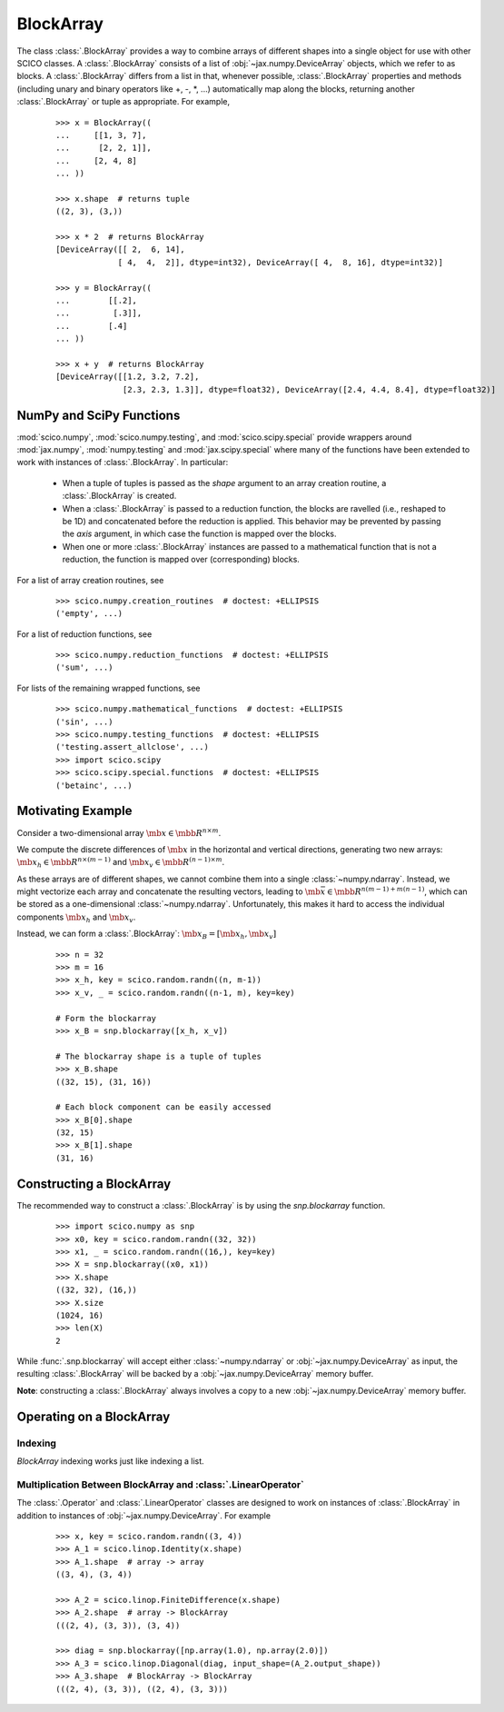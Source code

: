 .. _blockarray_class:

BlockArray
==========

 .. testsetup::

   >>> import scico
   >>> import scico.numpy as snp
   >>> from scico.numpy import BlockArray
   >>> import numpy as np
   >>> import jax.numpy

The class :class:`.BlockArray` provides a way to combine arrays of
different shapes into a single object for use with other SCICO classes.
A :class:`.BlockArray` consists of a list of :obj:`~jax.numpy.DeviceArray` objects,
which we refer to as blocks. A :class:`.BlockArray` differs from a list in
that, whenever possible, :class:`.BlockArray` properties and methods
(including unary and binary operators like +, -, \*, ...) automatically
map along the blocks, returning another :class:`.BlockArray` or tuple as
appropriate. For example,

  ::

    >>> x = BlockArray((
    ...     [[1, 3, 7],
    ...      [2, 2, 1]],
    ...     [2, 4, 8]
    ... ))

    >>> x.shape  # returns tuple
    ((2, 3), (3,))

    >>> x * 2  # returns BlockArray
    [DeviceArray([[ 2,  6, 14],
		 [ 4,  4,  2]], dtype=int32), DeviceArray([ 4,  8, 16], dtype=int32)]

    >>> y = BlockArray((
    ...        [[.2],
    ...         [.3]],
    ...        [.4]
    ... ))

    >>> x + y  # returns BlockArray
    [DeviceArray([[1.2, 3.2, 7.2],
		  [2.3, 2.3, 1.3]], dtype=float32), DeviceArray([2.4, 4.4, 8.4], dtype=float32)]


.. _numpy_functions_blockarray:

NumPy and SciPy Functions
-------------------------

:mod:`scico.numpy`, :mod:`scico.numpy.testing`, and
:mod:`scico.scipy.special` provide wrappers around :mod:`jax.numpy`,
:mod:`numpy.testing` and :mod:`jax.scipy.special` where many of the
functions have been extended to work with instances of :class:`.BlockArray`.
In particular:

 * When a tuple of tuples is passed as the `shape`
   argument to an array creation routine, a :class:`.BlockArray` is created.
 * When a :class:`.BlockArray` is passed to a reduction function, the blocks are
   ravelled (i.e., reshaped to be 1D) and concatenated before the reduction
   is applied. This behavior may be prevented by passing the `axis`
   argument, in which case the function is mapped over the blocks.
 * When one or more :class:`.BlockArray` instances are passed to a mathematical
   function that is not a reduction, the function is mapped over
   (corresponding) blocks.

For a list of array creation routines, see

  ::

    >>> scico.numpy.creation_routines  # doctest: +ELLIPSIS
    ('empty', ...)

For a list of  reduction functions, see

  ::

    >>> scico.numpy.reduction_functions  # doctest: +ELLIPSIS
    ('sum', ...)

For lists of the remaining wrapped functions, see

  ::

    >>> scico.numpy.mathematical_functions  # doctest: +ELLIPSIS
    ('sin', ...)
    >>> scico.numpy.testing_functions  # doctest: +ELLIPSIS
    ('testing.assert_allclose', ...)
    >>> import scico.scipy
    >>> scico.scipy.special.functions  # doctest: +ELLIPSIS
    ('betainc', ...)


Motivating Example
------------------

Consider a two-dimensional array :math:`\mb{x} \in \mbb{R}^{n \times m}`.

We compute the discrete differences of :math:`\mb{x}` in the horizontal
and vertical directions, generating two new arrays: :math:`\mb{x}_h \in
\mbb{R}^{n \times (m-1)}` and :math:`\mb{x}_v \in \mbb{R}^{(n-1)
\times m}`.

As these arrays are of different shapes, we cannot combine them into a
single :class:`~numpy.ndarray`. Instead, we might vectorize each array and concatenate
the resulting vectors, leading to :math:`\mb{\bar{x}} \in
\mbb{R}^{n(m-1) + m(n-1)}`, which can be stored as a one-dimensional
:class:`~numpy.ndarray`. Unfortunately, this makes it hard to access the individual
components :math:`\mb{x}_h` and :math:`\mb{x}_v`.

Instead, we can form a :class:`.BlockArray`: :math:`\mb{x}_B =
[\mb{x}_h, \mb{x}_v]`


  ::

    >>> n = 32
    >>> m = 16
    >>> x_h, key = scico.random.randn((n, m-1))
    >>> x_v, _ = scico.random.randn((n-1, m), key=key)

    # Form the blockarray
    >>> x_B = snp.blockarray([x_h, x_v])

    # The blockarray shape is a tuple of tuples
    >>> x_B.shape
    ((32, 15), (31, 16))

    # Each block component can be easily accessed
    >>> x_B[0].shape
    (32, 15)
    >>> x_B[1].shape
    (31, 16)


Constructing a BlockArray
-------------------------

The recommended way to construct a :class:`.BlockArray` is by using the
`snp.blockarray` function.

  ::

     >>> import scico.numpy as snp
     >>> x0, key = scico.random.randn((32, 32))
     >>> x1, _ = scico.random.randn((16,), key=key)
     >>> X = snp.blockarray((x0, x1))
     >>> X.shape
     ((32, 32), (16,))
     >>> X.size
     (1024, 16)
     >>> len(X)
     2

While :func:`.snp.blockarray` will accept either :class:`~numpy.ndarray` or
:obj:`~jax.numpy.DeviceArray` as input, the resulting :class:`.BlockArray` will be backed
by a :obj:`~jax.numpy.DeviceArray` memory buffer.

**Note**: constructing a :class:`.BlockArray` always involves a copy to
a new :obj:`~jax.numpy.DeviceArray` memory buffer.


Operating on a BlockArray
-------------------------


.. _blockarray_indexing:

Indexing
********

`BlockArray` indexing works just like indexing a list.


Multiplication Between BlockArray and :class:`.LinearOperator`
**************************************************************

The :class:`.Operator` and :class:`.LinearOperator` classes are designed
to work on instances of :class:`.BlockArray` in addition to instances of
:obj:`~jax.numpy.DeviceArray`. For example


   ::

      >>> x, key = scico.random.randn((3, 4))
      >>> A_1 = scico.linop.Identity(x.shape)
      >>> A_1.shape  # array -> array
      ((3, 4), (3, 4))

      >>> A_2 = scico.linop.FiniteDifference(x.shape)
      >>> A_2.shape  # array -> BlockArray
      (((2, 4), (3, 3)), (3, 4))

      >>> diag = snp.blockarray([np.array(1.0), np.array(2.0)])
      >>> A_3 = scico.linop.Diagonal(diag, input_shape=(A_2.output_shape))
      >>> A_3.shape  # BlockArray -> BlockArray
      (((2, 4), (3, 3)), ((2, 4), (3, 3)))
